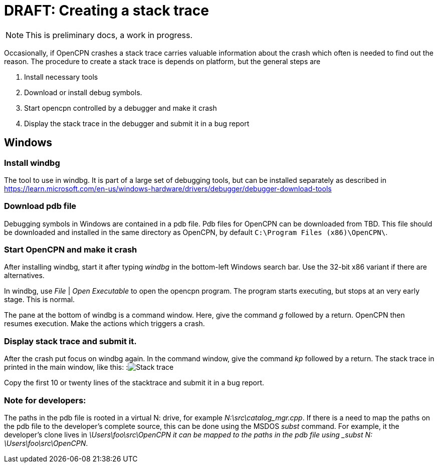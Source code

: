 = DRAFT: Creating a stack trace

NOTE: This is preliminary docs, a work in progress.

Occasionally, if OpenCPN crashes a stack trace carries valuable information 
about the crash which often is needed to find out the reason. The procedure
to create a stack trace is depends on platform, but the general steps are

. Install necessary tools
. Download or install debug symbols.
. Start opencpn controlled by a debugger and make it crash
. Display the stack trace in the debugger and submit it in a bug report


== Windows

=== Install windbg
The tool to use in windbg. It is part of a large set of debugging tools,
but can be installed separately as described in
https://learn.microsoft.com/en-us/windows-hardware/drivers/debugger/debugger-download-tools

=== Download pdb file
Debugging symbols in Windows are contained in a pdb file. Pdb files for
OpenCPN can be downloaded from TBD. This file should be downloaded and
installed in the same directory as OpenCPN, by default
`C:\Program Files (x86)\OpenCPN\`.

=== Start OpenCPN and make it crash
After installing windbg, start it after typing _windbg_ in the bottom-left
Windows search bar. Use the 32-bit x86 variant if there are alternatives.

In windbg, use _File_ | _Open Executable_ to open the opencpn program. The
program starts executing, but stops at an very early stage. This is normal.

The pane at the bottom of windbg is a command window. Here, give the command
_g_ followed by a return. OpenCPN then resumes execution. Make the actions
which triggers a crash.

=== Display stack trace and submit it.

After the crash put focus on windbg again. In the command window, give the
command _kp_ followed by a return. The stack trace in printed in the main
window, like this:
:image:windows-trace.png[Stack trace]

Copy the first 10 or twenty lines of the stacktrace and submit it in
a bug report.

=== Note for developers:

The paths in the pdb file is rooted in a virtual N: drive, for example
_N:\src\catalog_mgr.cpp_. If there is a need to map the paths on the pdb
file to the developer's complete source, this can be done using the MSDOS
_subst_ command. For example, it the developer's clone lives in
_\Users\foo\src\OpenCPN it can be mapped to the paths in the pdb file using
_subst N: \Users\foo\src\OpenCPN_.
